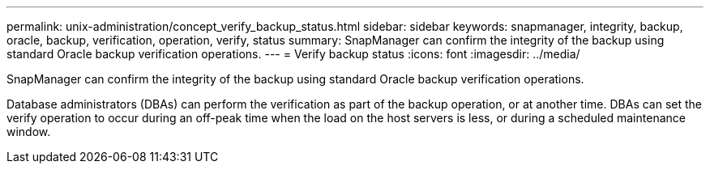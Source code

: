 ---
permalink: unix-administration/concept_verify_backup_status.html
sidebar: sidebar
keywords: snapmanager, integrity, backup, oracle, backup, verification, operation, verify, status
summary: SnapManager can confirm the integrity of the backup using standard Oracle backup verification operations.
---
= Verify backup status
:icons: font
:imagesdir: ../media/

[.lead]
SnapManager can confirm the integrity of the backup using standard Oracle backup verification operations.

Database administrators (DBAs) can perform the verification as part of the backup operation, or at another time. DBAs can set the verify operation to occur during an off-peak time when the load on the host servers is less, or during a scheduled maintenance window.
